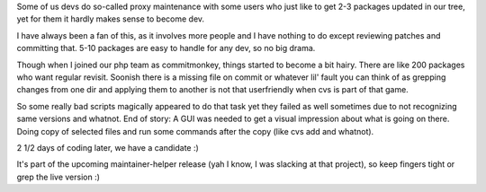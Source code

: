 .. title: difficulties with proxy maintenance
.. slug: difficulties-with-proxy-maintenance
.. date: 2008-03-17 14:26:48 UTC+01:00
.. tags: gentoo
.. link:
.. description: Proxy-Maintenance still has only scripts at best. This needs change
.. type: text

Some of us devs do so-called proxy maintenance with some users who just like to get 2-3 packages updated in our tree, yet for them it hardly makes sense to become dev.

I have always been a fan of this, as it involves more people and I have nothing to do except reviewing patches and committing that. 5-10 packages are easy to handle for any dev, so no big drama.

Though when I joined our php team as commitmonkey, things started to become a bit hairy. There are like 200 packages who want regular revisit. Soonish there is a missing file on commit or whatever lil' fault you can think of as grepping changes from one dir and applying them to another is not that userfriendly when cvs is part of that game.

So some really bad scripts magically appeared to do that task yet they failed as well sometimes due to not recognizing same versions and whatnot. End of story: A GUI was needed to get a visual impression about what is going on there. Doing copy of selected files and run some commands after the copy (like cvs add and whatnot).

2 1/2 days of coding later, we have a candidate :)

It's part of the upcoming maintainer-helper release (yah I know, I was slacking at that project), so keep fingers tight or grep the live version :)
